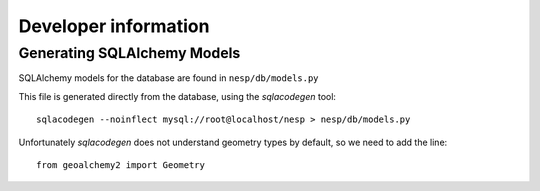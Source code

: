 =========================
Developer information
=========================

Generating SQLAlchemy Models
============================

SQLAlchemy models for the database are found in ``nesp/db/models.py``

This file is generated directly from the database, using the `sqlacodegen` tool::

   sqlacodegen --noinflect mysql://root@localhost/nesp > nesp/db/models.py

Unfortunately `sqlacodegen` does not understand geometry types by default, so we need to add the line::

   from geoalchemy2 import Geometry

.. Ignore this:

.. And then replace all instances of ``NullType`` with ``Geometry``.

.. All-in-one command::

.. 	sqlacodegen --noinflect mysql://root@localhost/nesp |\
.. 	sed  's/.*import NullType/from geoalchemy2 import Geometry/' |\
.. 	sed 's/NullType/Geometry/g' \
.. 	> nesp/db/models.py
